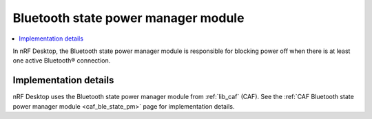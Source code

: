 .. _nrf_desktop_ble_state_pm:

Bluetooth state power manager module
####################################

.. contents::
   :local:
   :depth: 2

In nRF Desktop, the |ble_state_pm| is responsible for blocking power off when there is at least one active Bluetooth® connection.

Implementation details
**********************

nRF Desktop uses the |ble_state_pm| from :ref:`lib_caf` (CAF).
See the :ref:`CAF Bluetooth state power manager module <caf_ble_state_pm>` page for implementation details.

.. |ble_state_pm| replace:: Bluetooth state power manager module

